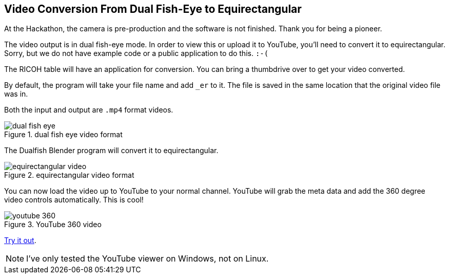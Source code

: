 == Video Conversion From Dual Fish-Eye to Equirectangular

At the Hackathon, the camera is pre-production and the software is
not finished.  Thank you for being a pioneer.

The video output is in dual fish-eye mode.  In order to view this or
upload it to YouTube, you'll need to convert it to
equirectangular.  Sorry, but we do not have example code or a
public application to do this.  `:-(`

The RICOH table will have an application for conversion.  You can
bring a thumbdrive over to get your video converted.

By default, the program will take your file name and add `_er` to it.
The file is saved in the same location that the original video file was in.

Both the input and output are `.mp4` format videos.

image::img/video/dual_fish_eye.png[role="thumb" title="dual fish eye video format"]

The Dualfish Blender program will convert it to equirectangular.

image::img/video/equirectangular_video.png[role="thumb" title="equirectangular video format"]

You can now load the video up to YouTube to your normal channel.  YouTube
will grab the meta data and add the 360 degree video controls automatically.
This is cool!

image::img/video/youtube_360.png[role="thumb" title="YouTube 360 video"]

https://youtu.be/MXX_JjQdtmE[Try it out].

NOTE: I've only tested the YouTube viewer on Windows, not on Linux.
